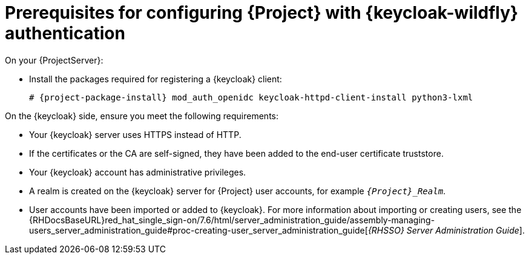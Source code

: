 [id="prerequisites-for-configuring-{project-context}-with-keycloak-authentication_{context}"]
= Prerequisites for configuring {Project} with {keycloak-wildfly} authentication

On your {ProjectServer}:

* Install the packages required for registering a {keycloak} client:
+
[options="nowrap", subs="verbatim,quotes,attributes"]
----
# {project-package-install} mod_auth_openidc keycloak-httpd-client-install python3-lxml
----
// python3-lxml is only needed on EL8 because of https://issues.redhat.com/browse/RHEL-31496

On the {keycloak} side, ensure you meet the following requirements:

* Your {keycloak} server uses HTTPS instead of HTTP.
* If the certificates or the CA are self-signed, they have been added to the end-user certificate truststore.
* Your {keycloak} account has administrative privileges.
* A realm is created on the {keycloak} server for {Project} user accounts, for example `_{Project}_Realm_`.
* User accounts have been imported or added to {keycloak}.
ifndef::orcharhino[]
For more information about importing or creating users, see the {RHDocsBaseURL}red_hat_single_sign-on/7.6/html/server_administration_guide/assembly-managing-users_server_administration_guide#proc-creating-user_server_administration_guide[_{RHSSO} Server Administration Guide_].
endif::[]
